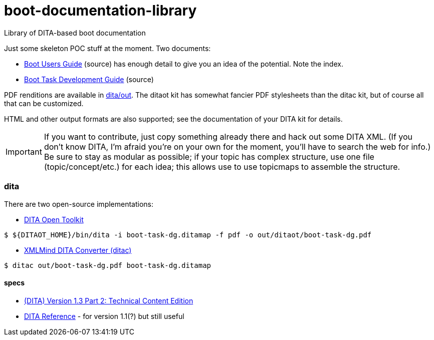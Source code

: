 = boot-documentation-library
Library of DITA-based boot documentation

Just some skeleton POC stuff at the moment.  Two documents:

* link:dita/boot-ug.ditamap[Boot Users Guide] (source) has enough detail to give you an idea of the potential.  Note the index.

* link:dita/boot-task-dg.ditamap[Boot Task Development Guide] (source)

PDF renditions are available in link:dita/out[dita/out].  The ditaot
kit has somewhat fancier PDF stylesheets than the ditac kit, but of
course all that can be customized.

HTML and other output formats are also supported; see the
documentation of your DITA kit for details.

IMPORTANT: If you want to contribute, just copy something already
there and hack out some DITA XML. (If you don't know DITA, I'm afraid
you're on your own for the moment, you'll have to search the web for
info.)  Be sure to stay as modular as possible; if your topic has
complex structure, use one file (topic/concept/etc.) for each idea;
this allows use to use topicmaps to assemble the structure.

=== dita

There are two open-source implementations:

* http://www.dita-ot.org/[DITA Open Toolkit]

[source,bash]
----
$ ${DITAOT_HOME}/bin/dita -i boot-task-dg.ditamap -f pdf -o out/ditaot/boot-task-dg.pdf
----


* http://www.xmlmind.com/ditac/[XMLMind DITA Converter (ditac)]

[source,bash]
----
$ ditac out/boot-task-dg.pdf boot-task-dg.ditamap
----

==== specs

* http://docs.oasis-open.org/dita/dita/v1.3/dita-v1.3-part2-tech-content.html[(DITA) Version 1.3 Part 2: Technical Content Edition]

* http://www.ditamap.com/ditaref2.php[DITA Reference] - for version 1.1(?) but still useful


